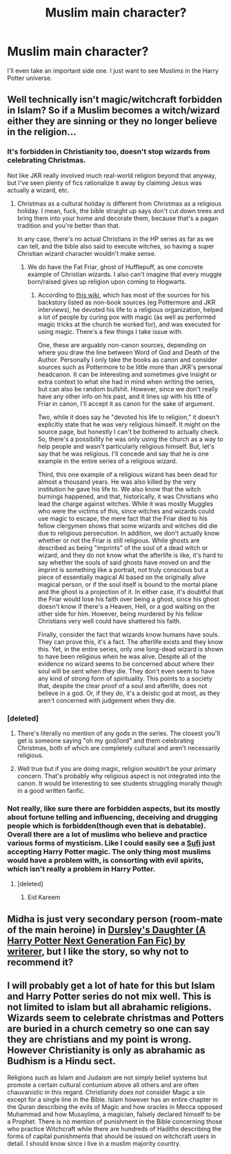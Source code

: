 #+TITLE: Muslim main character?

* Muslim main character?
:PROPERTIES:
:Author: jaguarlyra
:Score: 3
:DateUnix: 1596203239.0
:DateShort: 2020-Jul-31
:FlairText: Request
:END:
I'll even take an important side one. I just want to see Muslims in the Harry Potter universe.


** Well technically isn't magic/witchcraft forbidden in Islam? So if a Muslim becomes a witch/wizard either they are sinning or they no longer believe in the religion...
:PROPERTIES:
:Author: angelusblanc
:Score: 6
:DateUnix: 1596210096.0
:DateShort: 2020-Jul-31
:END:

*** It's forbidden in Christianity too, doesn't stop wizards from celebrating Christmas.

Not like JKR really involved much real-world religion beyond that anyway, but I've seen plenty of fics rationalize it away by claiming Jesus was actually a wizard, etc.
:PROPERTIES:
:Author: divideby00
:Score: 9
:DateUnix: 1596222051.0
:DateShort: 2020-Jul-31
:END:

**** Christmas as a cultural holiday is different from Christmas as a religious holiday. I mean, fuck, the bible straight up says don't cut down trees and bring them into your home and decorate them, because that's a pagan tradition and you're better than that.

In any case, there's no actual Christians in the HP series as far as we can tell, and the bible also said to execute witches, so having a super Christian wizard character wouldn't make sense.
:PROPERTIES:
:Author: darkpothead
:Score: 5
:DateUnix: 1596239989.0
:DateShort: 2020-Aug-01
:END:

***** We do have the Fat Friar, ghost of Hufflepuff, as one concrete example of Christian wizards. I also can't imagine that every muggle born/raised gives up religion upon coming to Hogwarts.
:PROPERTIES:
:Author: ArayaMa
:Score: 3
:DateUnix: 1596240696.0
:DateShort: 2020-Aug-01
:END:

****** According to [[https://harrypotter.fandom.com/wiki/Fat_Friar][this wiki]], which has most of the sources for his backstory listed as non-book sources (eg Pottermore and JKR interviews), he devoted his life to a religious organization, helped a lot of people by curing pox with magic (as well as performed magic tricks at the church he worked for), and was executed for using magic. There's a few things I take issue with.

One, these are arguably non-canon sources, depending on where you draw the line between Word of God and Death of the Author. Personally I only take the books as canon and consider sources such as Pottermore to be little more than JKR's personal headcanon. It can be interesting and sometimes give insight or extra context to what she had in mind when writing the series, but can also be random bullshit. However, since we don't really have any other info on his past, and it lines up with his title of Friar in canon, I'll accept it as canon for the sake of argument.

Two, while it does say he "devoted his life to religion," it doesn't explicitly state that he was very religious himself. It might on the source page, but honestly I can't be bothered to actually check. So, there's a possibility he was only using the church as a way to help people and wasn't particularly religious himself. But, let's say that he was religious. I'll concede and say that he is one example in the entire series of a religious wizard.

Third, this one example of a religious wizard has been dead for almost a thousand years. He was also killed by the very institution he gave his life to. We also know that the witch burnings happened, and that, historically, it was Christians who lead the charge against witches. While it was mostly Muggles who were the victims of this, since witches and wizards could use magic to escape, the mere fact that the Friar died to his fellow clergymen shows that some wizards and witches did die due to religious persecution. In addition, we don't actually know whether or not the Friar is still religious. While ghosts are described as being "imprints" of the soul of a dead witch or wizard, and they do not know what the afterlife is like, it's hard to say whether the souls of said ghosts have moved on and the imprint is something like a portrait, not truly conscious but a piece of essentially magical AI based on the originally alive magical person, or if the soul itself is bound to the mortal plane and the ghost is a projection of it. In either case, it's doubtful that the Friar would lose his faith over being a ghost, since his ghost doesn't know if there's a Heaven, Hell, or a god waiting on the other side for him. However, being murdered by his fellow Christians very well could have shattered his faith.

Finally, consider the fact that wizards know humans have souls. They can prove this, it's a fact. The afterlife exists and they know this. Yet, in the entire series, only one long-dead wizard is shown to have been religious when he was alive. Despite all of the evidence no wizard seems to be concerned about where their soul will be sent when they die. They don't even seem to have any kind of strong form of spirituality. This points to a society that, despite the clear proof of a soul and afterlife, does not believe in a god. Or, if they do, it's a deistic god at most, as they aren't concerned with judgement when they die.
:PROPERTIES:
:Author: darkpothead
:Score: 3
:DateUnix: 1596261391.0
:DateShort: 2020-Aug-01
:END:


*** [deleted]
:PROPERTIES:
:Score: 5
:DateUnix: 1596210258.0
:DateShort: 2020-Jul-31
:END:

**** There's literally no mention of any gods in the series. The closest you'll get is someone saying "oh my god/lord" and them celebrating Christmas, both of which are completely cultural and aren't necessarily religious.
:PROPERTIES:
:Author: darkpothead
:Score: 3
:DateUnix: 1596240087.0
:DateShort: 2020-Aug-01
:END:


**** Well true but if you are doing magic, religion wouldn't be your primary concern. That's probably why religious aspect is not integrated into the canon. It would be interesting to see students struggling morally though in a good written fanfic.
:PROPERTIES:
:Author: angelusblanc
:Score: 2
:DateUnix: 1596210916.0
:DateShort: 2020-Jul-31
:END:


*** Not really, like sure there are forbidden aspects, but its mostly about fortune telling and influencing, deceiving and drugging people which is forbidden(though even that is debatable). Overall there are a lot of muslims who believe and practice various forms of mysticism. Like I could easily see a [[https://en.wikipedia.org/wiki/Sufism][Sufi]] just accepting Harry Potter magic. The only thing most muslims would have a problem with, is consorting with evil spirits, which isn't really a problem in Harry Potter.
:PROPERTIES:
:Author: aAlouda
:Score: 3
:DateUnix: 1596223888.0
:DateShort: 2020-Aug-01
:END:

**** [deleted]
:PROPERTIES:
:Score: 3
:DateUnix: 1596230399.0
:DateShort: 2020-Aug-01
:END:

***** Eid Kareem
:PROPERTIES:
:Author: aAlouda
:Score: 2
:DateUnix: 1596244736.0
:DateShort: 2020-Aug-01
:END:


** Midha is just very secondary person (room-mate of the main heroine) in [[https://www.wattpad.com/story/12122491][Dursley's Daughter (A Harry Potter Next Generation Fan Fic) by writerer]], but I like the story, so why not to recommend it?
:PROPERTIES:
:Author: ceplma
:Score: 5
:DateUnix: 1596212634.0
:DateShort: 2020-Jul-31
:END:


** I will probably get a lot of hate for this but Islam and Harry Potter series do not mix well. This is not limited to islam but all abrahamic religions. Wizards seem to celebrate christmas and Potters are buried in a church cemetry so one can say they are christians and my point is wrong. However Christianity is only as abrahamic as Budhism is a Hindu sect.

Religions such as İslam and Judaism are not simply belief systems but promote a certain cultural contunium above all others and are often chauvanistic in this regard. Christianity does not consider Magic a sin except for a single line in the Bible. Islam however has an entire chapter in the Quran describing the evils of Magic and how oracles in Mecca opposed Muhammad and how Musaylima, a magician, falsely declared himself to be a Prophet. There is no mention of punishment in the Bible concerning those who practice Witchcraft while there are hundreds of Hadiths describing the forms of capital punishments that should be issued on witchcraft users in detail. I should know since i live in a muslim majority country.
:PROPERTIES:
:Score: 1
:DateUnix: 1605786383.0
:DateShort: 2020-Nov-19
:END:
